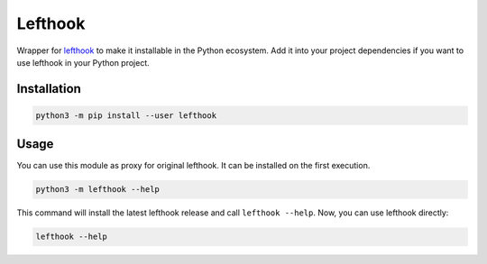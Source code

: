 
Lefthook
========

Wrapper for `lefthook <https://github.com/Arkweid/lefthook>`_ to make it installable in the Python ecosystem. Add it into your project dependencies if you want to use lefthook in your Python project.

Installation
------------

.. code-block:: bash

   python3 -m pip install --user lefthook

Usage
-----

You can use this module as proxy for original lefthook. It can be installed on the first execution.

.. code-block:: bash

   python3 -m lefthook --help

This command will install the latest lefthook release and call ``lefthook --help``. Now, you can use lefthook directly:

.. code-block:: bash

   lefthook --help
